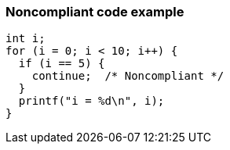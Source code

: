 === Noncompliant code example

[source,text]
----
int i;
for (i = 0; i < 10; i++) {
  if (i == 5) {
    continue;  /* Noncompliant */
  }
  printf("i = %d\n", i);
}
----
